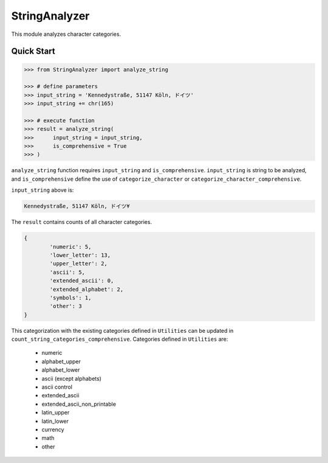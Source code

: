 StringAnalyzer
======================================

.. |buildstatus|_
.. |coverage|_
.. |docs|_
.. |packageversion|_

.. docincludebegin

This module analyzes character categories.

Quick Start
-----------

.. code-block:: python

   >>> from StringAnalyzer import analyze_string

   >>> # define parameters
   >>> input_string = 'Kennedystraße, 51147 Köln, ドイツ'
   >>> input_string += chr(165)

   >>> # execute function
   >>> result = analyze_string(
   >>>      input_string = input_string, 
   >>>      is_comprehensive = True
   >>> )

``analyze_string`` function requires ``input_string`` and ``is_comprehensive``. ``input_string`` is string to be analyzed, and ``is_comprehensive`` define the use of ``categorize_character`` or ``categorize_character_comprehensive``.

``input_string`` above is:

.. code-block:: sh

   Kennedystraße, 51147 Köln, ドイツ¥

The ``result`` contains counts of all character categories. 

.. code-block:: sh

	{
		'numeric': 5,
		'lower_letter': 13,
		'upper_letter': 2,
		'ascii': 5,
		'extended_ascii': 0,
		'extended_alphabet': 2,
		'symbols': 1,
		'other': 3
	}

This categorization with the existing categories defined in ``Utilities`` can be updated in ``count_string_categories_comprehensive``. Categories defined in ``Utilities`` are:

	* numeric
	* alphabet_upper
	* alphabet_lower
	* ascii (except alphabets)
	* ascii control
	* extended_ascii
	* extended_ascii_non_printable
	* latin_upper
	* latin_lower
	* currency
	* math
	* other
